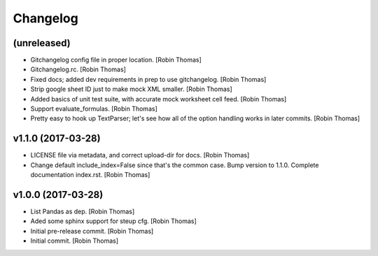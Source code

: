 Changelog
=========


(unreleased)
------------
- Gitchangelog config file in proper location. [Robin Thomas]
- Gitchangelog.rc. [Robin Thomas]
- Fixed docs; added dev requirements in prep to use gitchangelog. [Robin
  Thomas]
- Strip google sheet ID just to make mock XML smaller. [Robin Thomas]
- Added basics of unit test suite, with accurate mock worksheet cell
  feed. [Robin Thomas]
- Support evaluate_formulas. [Robin Thomas]
- Pretty easy to hook up TextParser; let's see how all of the option
  handling works in later commits. [Robin Thomas]


v1.1.0 (2017-03-28)
-------------------
- LICENSE file via metadata, and correct upload-dir for docs. [Robin
  Thomas]
- Change default include_index=False since that's the common case. Bump
  version to 1.1.0. Complete documentation index.rst. [Robin Thomas]


v1.0.0 (2017-03-28)
-------------------
- List Pandas as dep. [Robin Thomas]
- Aded some sphinx support for steup cfg. [Robin Thomas]
- Initial pre-release commit. [Robin Thomas]
- Initial commit. [Robin Thomas]


